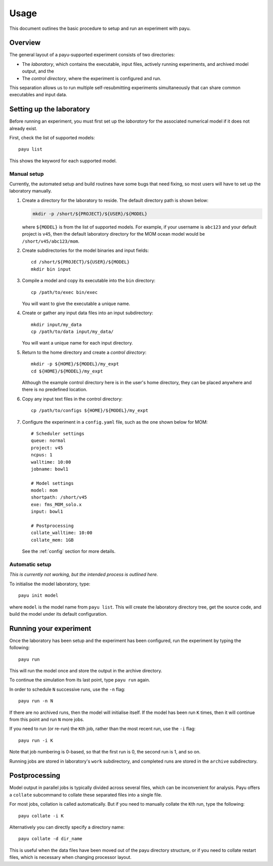 .. _usage:

=====
Usage
=====

This document outlines the basic procedure to setup and run an experiment with
payu.


Overview
========

The general layout of a payu-supported experiment consists of two directories:

* The *laboratory*, which contains the executable, input files, actively
  running experiments, and archived model output, and the

* The *control directory*, where the experiment is configured and run.

This separation allows us to run multiple self-resubmitting experiments
simultaneously that can share common executables and input data.


Setting up the laboratory
=========================

Before running an experiment, you must first set up the *laboratory* for the
associated numerical model if it does not already exist.

First, check the list of supported models::

   payu list

This shows the keyword for each supported model.


Manual setup
------------

Currently, the automated setup and build routines have some bugs that need
fixing, so most users will have to set up the laboratory manually.

1. Create a directory for the laboratory to reside. The default directory path
   is shown below:

   .. code:: sh

      mkdir -p /short/${PROJECT}/${USER}/${MODEL}

   where ``${MODEL}`` is from the list of supported models. For example, if
   your username is ``abc123`` and your default project is ``v45``, then the
   default laboratory directory for the MOM ocean model would be
   ``/short/v45/abc123/mom``.

2. Create subdirectories for the model binaries and input fields::

      cd /short/${PROJECT}/${USER}/${MODEL}
      mkdir bin input

3. Compile a model and copy its executable into the ``bin`` directory::

      cp /path/to/exec bin/exec

   You will want to give the executable a unique name.

4. Create or gather any input data files into an input subdirectory::

      mkdir input/my_data
      cp /path/to/data input/my_data/

   You will want a unique name for each input directory.

5. Return to the home directory and create a *control directory*::

      mkdir -p ${HOME}/${MODEL}/my_expt
      cd ${HOME}/${MODEL}/my_expt

   Although the example control directory here is in the user's home directory,
   they can be placed anywhere and there is no predefined location.

6. Copy any input text files in the control directory::

      cp /path/to/configs ${HOME}/${MODEL}/my_expt

7. Configure the experiment in a ``config.yaml`` file, such as the one shown
   below for MOM::

      # Scheduler settings
      queue: normal
      project: v45
      ncpus: 1
      walltime: 10:00
      jobname: bowl1

      # Model settings
      model: mom
      shortpath: /short/v45
      exe: fms_MOM_solo.x
      input: bowl1

      # Postprocessing
      collate_walltime: 10:00
      collate_mem: 1GB

   See the :ref:`config` section for more details.


Automatic setup
---------------

*This is currently not working, but the intended process is outlined here.*

To initialise the model laboratory, type::

   payu init model

where ``model`` is the model name from ``payu list``. This will create the
laboratory directory tree, get the source code, and build the model under its
default configuration.


Running your experiment
=======================

Once the laboratory has been setup and the experiment has been configured, run
the experiment by typing the following::

   payu run

This will run the model once and store the output in the archive directory.

To continue the simulation from its last point, type ``payu run`` again.

In order to schedule ``N`` successive runs, use the ``-n`` flag::

   payu run -n N

If there are no archived runs, then the model will initialise itself. If the
model has been run ``K`` times, then it will continue from this point and run
``N`` more jobs.

If you need to run (or re-run) the ``K``\ th job, rather than the most recent
run, use the ``-i`` flag::

   payu run -i K

Note that job numbering is 0-based, so that the first run is 0, the second run
is 1, and so on.

Running jobs are stored in laboratory's ``work`` subdirectory, and completed
runs are stored in the ``archive`` subdirectory.


Postprocessing
==============

Model output in parallel jobs is typically divided across several files, which
can be inconvenient for analysis. Payu offers a ``collate`` subcommand to
collate these separated files into a single file.

For most jobs, collation is called automatically. But if you need to manually
collate the ``K``\ th run, type the following::

   payu collate -i K

Alternatively you can directly specify a directory name::

  payu collate -d dir_name

This is useful when the data files have been moved out of the payu
directory structure, or if you need to collate restart files, which is
necessary when changing processor layout.
